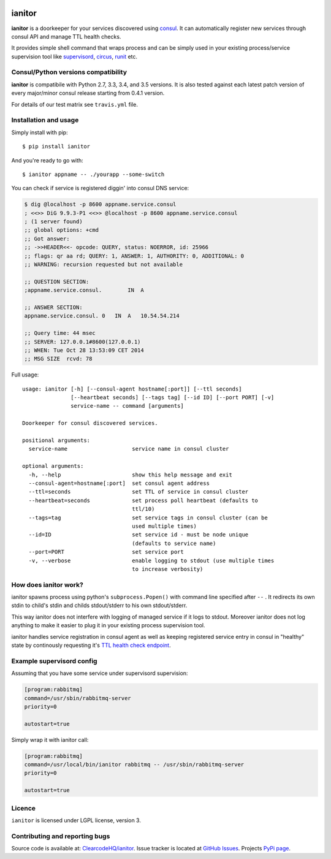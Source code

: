 |Build Status| |Coverage Status|

ianitor
=======

**ianitor** is a doorkeeper for your services discovered using
`consul <https://www.consul.io/>`__. It can automatically register new
services through consul API and manage TTL health checks.

It provides simple shell command that wraps process and can be simply
used in your existing process/service supervision tool like
`supervisord <http://supervisord.org/>`__,
`circus <http://circus.readthedocs.org/en/0.11.1/>`__,
`runit <http://smarden.org/runit/>`__ etc.

Consul/Python versions compatibility
------------------------------------

**ianitor** is compatibile with Python 2.7, 3.3, 3.4, and 3.5 versions.
It is also tested against each latest patch version of every major/minor
consul release starting from 0.4.1 version.

For details of our test matrix see ``travis.yml`` file.

Installation and usage
----------------------

Simply install with pip:

::

    $ pip install ianitor

And you're ready to go with:

::

    $ ianitor appname -- ./yourapp --some-switch

You can check if service is registered diggin' into consul DNS service:

.. code:: console

    $ dig @localhost -p 8600 appname.service.consul
    ; <<>> DiG 9.9.3-P1 <<>> @localhost -p 8600 appname.service.consul
    ; (1 server found)
    ;; global options: +cmd
    ;; Got answer:
    ;; ->>HEADER<<- opcode: QUERY, status: NOERROR, id: 25966
    ;; flags: qr aa rd; QUERY: 1, ANSWER: 1, AUTHORITY: 0, ADDITIONAL: 0
    ;; WARNING: recursion requested but not available

    ;; QUESTION SECTION:
    ;appname.service.consul.        IN  A

    ;; ANSWER SECTION:
    appname.service.consul. 0   IN  A   10.54.54.214

    ;; Query time: 44 msec
    ;; SERVER: 127.0.0.1#8600(127.0.0.1)
    ;; WHEN: Tue Oct 28 13:53:09 CET 2014
    ;; MSG SIZE  rcvd: 78

Full usage:

::

    usage: ianitor [-h] [--consul-agent hostname[:port]] [--ttl seconds]
                   [--heartbeat seconds] [--tags tag] [--id ID] [--port PORT] [-v]
                   service-name -- command [arguments]

    Doorkeeper for consul discovered services.

    positional arguments:
      service-name                    service name in consul cluster

    optional arguments:
      -h, --help                      show this help message and exit
      --consul-agent=hostname[:port]  set consul agent address
      --ttl=seconds                   set TTL of service in consul cluster
      --heartbeat=seconds             set process poll heartbeat (defaults to
                                      ttl/10)
      --tags=tag                      set service tags in consul cluster (can be
                                      used multiple times)
      --id=ID                         set service id - must be node unique
                                      (defaults to service name)
      --port=PORT                     set service port
      -v, --verbose                   enable logging to stdout (use multiple times
                                      to increase verbosity)

How does ianitor work?
----------------------

ianitor spawns process using python's ``subprocess.Popen()`` with
command line specified after ``--`` . It redirects its own stdin to
child's stdin and childs stdout/stderr to his own stdout/stderr.

This way ianitor does not interfere with logging of managed service if
it logs to stdout. Moreover ianitor does not log anything to make it
easier to plug it in your existing process supervision tool.

ianitor handles service registration in consul agent as well as keeping
registered service entry in consul in "healthy" state by continously
requesting it's `TTL health check
endpoint <http://www.consul.io/docs/agent/checks.html>`__.

Example supervisord config
--------------------------

Assuming that you have some service under supervisord supervision:

.. code:: ini

    [program:rabbitmq]
    command=/usr/sbin/rabbitmq-server
    priority=0

    autostart=true

Simply wrap it with ianitor call:

.. code:: ini

    [program:rabbitmq]
    command=/usr/local/bin/ianitor rabbitmq -- /usr/sbin/rabbitmq-server
    priority=0

    autostart=true

Licence
-------

``ianitor`` is licensed under LGPL license, version 3.

Contributing and reporting bugs
-------------------------------

Source code is available at:
`ClearcodeHQ/ianitor <https://github.com/ClearcodeHQ/ianitor>`__. Issue
tracker is located at `GitHub
Issues <https://github.com/ClearcodeHQ/ianitor/issues>`__. Projects
`PyPi page <https://pypi.python.org/pypi/ianitor>`__.

.. |Build Status| image:: https://travis-ci.org/ClearcodeHQ/ianitor.svg?branch=master
   :target: https://travis-ci.org/ClearcodeHQ/ianitor
.. |Coverage Status| image:: https://img.shields.io/coveralls/ClearcodeHQ/ianitor.svg
   :target: https://coveralls.io/r/ClearcodeHQ/ianitor


